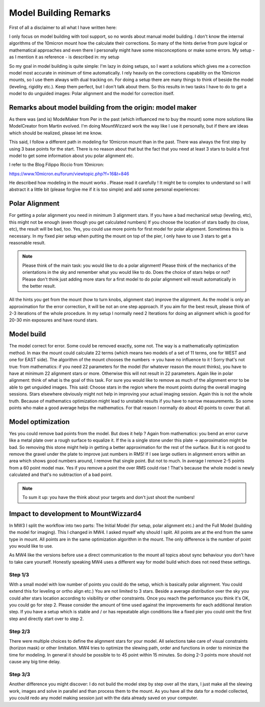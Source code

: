 Model Building Remarks
======================
First of all a disclaimer to all what I have written here:

I only focus on model building with tool support, so no words about manual model building.
I don't know the internal algorithms of the 10micron mount how the calculate their
corrections. So many of the hints derive from pure logical or mathematical approaches and
even there I personally might have some misconceptions or make some errors. My setup - as I
mention it as reference - is described in: my setup

So my goal in model building is quite simple: I'm lazy in doing setups, so I want a
solutions which gives me a correction model most accurate in minimum of time automatically.
I rely heavily on the corrections capability on the 10micron mounts, so I use them always
with dual tracking on. For doing a setup there are many things to think of beside the model
(leveling, rigidity etc.). Keep them perfect, but I don't talk about them. So this results
in two tasks I have to do to get a model to do unguided images: Polar alignment and the
model for correction itself.

Remarks about model building from the origin: model maker
---------------------------------------------------------
As there was (and is) ModelMaker from Per in the past (which influenced me to buy the mount)
some more solutions like ModelCreator from Martin evolved. I'm doing MountWizzard work the
way like I use it personally, but if there are ideas which should be realized, please let
me know.

This said, I follow a different path in modeling for 10micron mount than in the past. There
was always the first step by using 3 base points for the start. There is no reason about
that but the fact that you need at least 3 stars to build a first model to get some
information about you polar alignment etc.

I refer to the Blog Filippo Riccio from 10micron:

https://www.10micron.eu/forum/viewtopic.php?f=16&t=846

He described how modeling in the mount works . Please read it carefully ! It might be to
complex to understand so I will abstract it a little bit (please forgive me if it is too
simple) and add some personal experiences:

Polar Alignment
---------------
For getting a polar alignment you need in minimum 3 alignment stars. If you have a bad
mechanical setup (leveling, etc), this might not be enough (even though you get calculated
numbers) If you choose the location of stars badly (to close, etc), the result will be bad,
too. Yes, you could use more points for first model for polar alignment. Sometimes this is
necessary. In my fixed pier setup when putting the mount on top of the pier, I only have to
use 3 stars to get a reasonable result.

.. note::   Please think of the main task: you would like to do a polar alignment! Please
            think of the mechanics of the orientations in the sky and remember
            what you would like to do. Does the choice of stars helps or not? Please don't
            think just adding more stars for a first model to do polar alignment will result
            automatically in the better result.

All the hints you get from the mount (how to turn knobs, alignment star) improve the
alignment. As the model is only an approximation for the error correction, it
will be not an one step approach. If you aim for the best result, please think of 2-3
iterations of the whole procedure. In my setup I normally need 2 Iterations for doing an
alignment which is good for 20-30 min exposures and have round stars.

Model build
-----------
The model correct for error. Some could be removed exactly, some not. The way is a
mathematically optimization method. In max the mount could calculate 22 terms (which means
two models of a set of 11 terms, one for WEST and one for EAST side). The algorithm of the
mount chooses the numbers -> you have no influence to it ! Sorry that's not true: from
mathematics: if you need 22 parameters for the model (for whatever reason the mount thinks),
you have to have at minimum 22 alignment stars or more. Otherwise this will not result in 22
parameters. Again like in polar alignment: think of what is the goal of this task. For sure
you would like to remove as much of the alignment error to be able to get unguided images.
This said: Choose stars in the region where the mount points during the overall imaging
sessions. Stars elsewhere obviously might not help in improving your actual imaging session.
Again this is not the whole truth. Because of mathematics optimization might lead to
unstable results if you have to narrow measurements. So some points who make a good average
helps the mathematics. For that reason I normally do about 40 points to cover that all.

Model optimization
------------------
Yes you could remove bad points from the model. But does it help ? Again from mathematics:
you bend an error curve like a metal plate over a rough surface to equalize it. If the is a
single stone under this plate -> approximation might be bad. So removing this stone might
help in getting a better approximation for the rest of the surface. But it is not good to
remove the gravel under the plate to improve just numbers in RMS! If I see large outliers in
alignment errors within an area which shows good numbers around, I remove that single point.
But not to much. In average I remove 2-5 points from a 60 point model max. Yes if you remove
a point the over RMS could rise ! That's because the whole model is newly calculated and
that's no subtraction of a bad point.

.. note::   To sum it up: you have the think about your targets and don't just shoot the
            numbers!

Impact to development to MountWizzard4
--------------------------------------
In MW3 I split the workflow into two parts: The Initial Model (for setup, polar alignment
etc.) and the Full Model (building the model for imaging). This I changed in MW4. I asked
myself why should I split. All points are at the end from the same type in mount. All points
are in the same optimization algorithm in the mount. The only difference is the number of
point you would like to use.

As MW4 like the versions before use a direct communication to the mount all topics about sync
behaviour you don't have to take care yourself. Honestly speaking MW4 uses a different way
for model build which does not need these settings.

Step 1/3
^^^^^^^^
With a small model with low number of points you could do the setup, which is basically polar
alignment. You could extend this for leveling or ortho align etc.) You are not limited to 3
stars. Beside a average distribution over the sky you could alter stars location according
to visibility or other constraints. Once you reach the performance you think it's OK, you
could go for step 2. Please consider the amount of time used against the improvements for
each additional iteration step. If you have a setup which is stable and / or has repeatable
align conditions like a fixed pier you could omit the first step and directly start over to
step 2.

Step 2/3
^^^^^^^^
There were multiple choices to define the alignment stars for your model. All selections
take care of visual constraints (horizon mask) or other limitation. MW4 tries to
optimize the slewing path, order and functions in order to minimize the time for modeling.
In general it should be possible to to 45 point within 15 minutes. So doing 2-3 points more
should not cause any big time delay.

Step 3/3
^^^^^^^^
Another difference you might discover: I do not build the model step by step over all the
stars, I just make all the slewing work, images and solve in parallel and than process them
to the mount. As you have all the data for a model collected, you could redo any model
making session just with the data already saved on your computer.